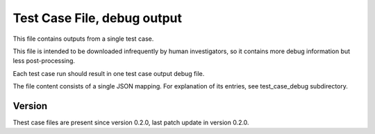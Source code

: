 ..
   Copyright (c) 2021 Cisco and/or its affiliates.
   Licensed under the Apache License, Version 2.0 (the "License");
   you may not use this file except in compliance with the License.
   You may obtain a copy of the License at:
..
       http://www.apache.org/licenses/LICENSE-2.0
..
   Unless required by applicable law or agreed to in writing, software
   distributed under the License is distributed on an "AS IS" BASIS,
   WITHOUT WARRANTIES OR CONDITIONS OF ANY KIND, either express or implied.
   See the License for the specific language governing permissions and
   limitations under the License.


Test Case File, debug output
^^^^^^^^^^^^^^^^^^^^^^^^^^^^

This file contains outputs from a single test case.

This file is intended to be downloaded infrequently by human investigators,
so it contains more debug information but less post-processing.

Each test case run should result in one test case output debug file.

The file content consists of a single JSON mapping.
For explanation of its entries, see test_case_debug subdirectory.

Version
~~~~~~~

Thest case files are present since version 0.2.0,
last patch update in version 0.2.0.
